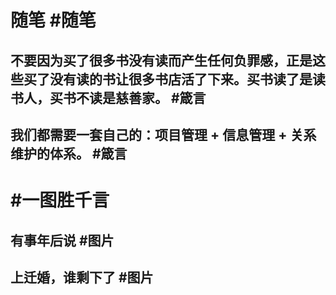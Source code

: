 #+类型: 每日记录
#+日期: [[2022_01_16]]
* 随笔 #随笔
** 不要因为买了很多书没有读而产生任何负罪感，正是这些买了没有读的书让很多书店活了下来。买书读了是读书人，买书不读是慈善家。 #箴言
** 我们都需要一套自己的：项目管理 + 信息管理 + 关系维护的体系。 #箴言
* #一图胜千言
** 有事年后说 #图片
[[../assets/2022-01-16-05-55-59.jpeg]]
** 上迁婚，谁剩下了 #图片
[[../assets/2022-01-16-05-58-03.jpeg]]
